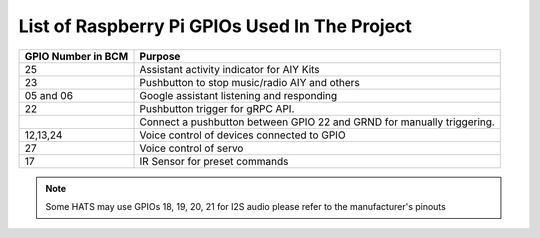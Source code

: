 ================================================
List of Raspberry Pi GPIOs Used In The Project
================================================


+-------------------+-----------------------------------------------------------------------+
| GPIO Number in BCM| Purpose                                                               |
+===================+=======================================================================+
| 25                | Assistant activity indicator for AIY Kits                             |
+-------------------+-----------------------------------------------------------------------+
| 23                | Pushbutton to stop music/radio AIY and others                         |
+-------------------+-----------------------------------------------------------------------+
| 05 and 06         | Google assistant listening and responding                             |
+-------------------+-----------------------------------------------------------------------+
| 22                | Pushbutton trigger for gRPC API.                                      |
+-------------------+-----------------------------------------------------------------------+
|                   | Connect a pushbutton between GPIO 22 and GRND for manually triggering.|
+-------------------+-----------------------------------------------------------------------+
| 12,13,24          | Voice control of devices connected to GPIO                            |
+-------------------+-----------------------------------------------------------------------+
| 27                | Voice control of servo                                                |
+-------------------+-----------------------------------------------------------------------+
| 17                | IR Sensor for preset commands                                         |
+-------------------+-----------------------------------------------------------------------+

.. note:: Some HATS may use GPIOs 18, 19, 20, 21 for I2S audio please refer to the manufacturer's pinouts
